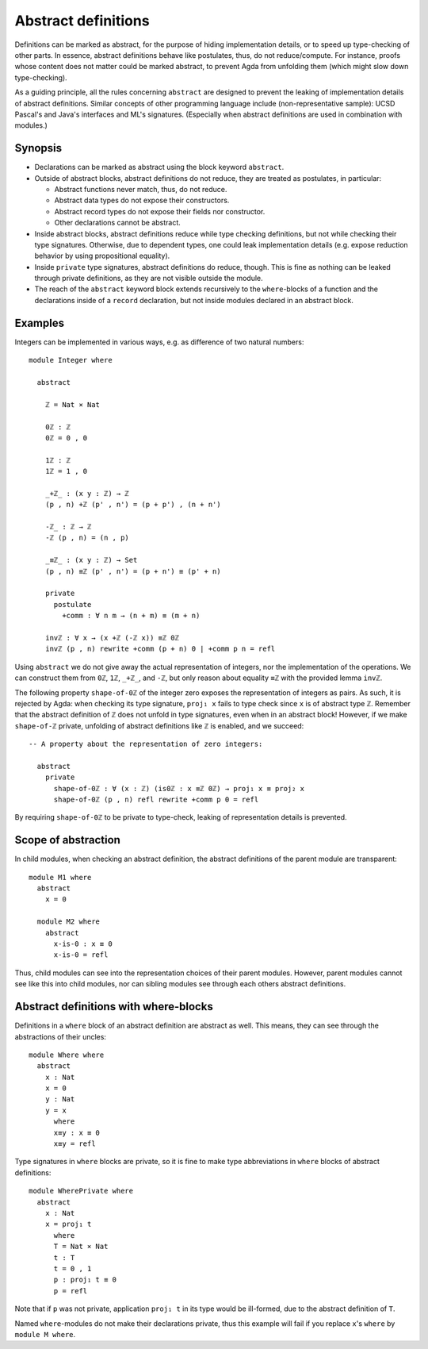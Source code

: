..
  ::
  -- {-# OPTIONS --allow-unsolved-metas #-}
  module language.abstract-definitions where

  open import language.built-ins

.. _abstract-definitions:

********************
Abstract definitions
********************

Definitions can be marked as abstract, for the purpose of hiding
implementation details, or to speed up type-checking of other parts.
In essence, abstract definitions behave like postulates, thus, do not
reduce/compute.  For instance, proofs whose content does not matter
could be marked abstract, to prevent Agda from unfolding them (which
might slow down type-checking).

As a guiding principle, all the rules concerning ``abstract`` are
designed to prevent the leaking of implementation details of abstract
definitions.  Similar concepts of other programming language include
(non-representative sample):
UCSD Pascal's and Java's interfaces and ML's signatures.
(Especially when abstract definitions are used in combination with modules.)

Synopsis
--------

* Declarations can be marked as abstract using the block keyword ``abstract``.

* Outside of abstract blocks, abstract definitions do not reduce, they are treated as postulates,
  in particular:

  * Abstract functions never match, thus, do not reduce.

  * Abstract data types do not expose their constructors.

  * Abstract record types do not expose their fields nor constructor.

  * Other declarations cannot be abstract.

* Inside abstract blocks, abstract definitions reduce while type checking definitions,
  but not while checking their type signatures.
  Otherwise, due to dependent types, one could leak implementation
  details (e.g. expose reduction behavior by using propositional
  equality).

* Inside ``private`` type signatures, abstract definitions do reduce,
  though.  This is fine as nothing can be leaked through private
  definitions, as they are not visible outside the module.

* The reach of the ``abstract`` keyword block extends recursively to
  the ``where``-blocks of a function and the declarations inside of a
  ``record`` declaration, but not inside modules declared in an
  abstract block.

Examples
--------

Integers can be implemented in various ways, e.g. as difference of two
natural numbers::

  module Integer where

    abstract

      ℤ = Nat × Nat

      0ℤ : ℤ
      0ℤ = 0 , 0

      1ℤ : ℤ
      1ℤ = 1 , 0

      _+ℤ_ : (x y : ℤ) → ℤ
      (p , n) +ℤ (p' , n') = (p + p') , (n + n')

      -ℤ_ : ℤ → ℤ
      -ℤ (p , n) = (n , p)

      _≡ℤ_ : (x y : ℤ) → Set
      (p , n) ≡ℤ (p' , n') = (p + n') ≡ (p' + n)

      private
        postulate
          +comm : ∀ n m → (n + m) ≡ (m + n)

      invℤ : ∀ x → (x +ℤ (-ℤ x)) ≡ℤ 0ℤ
      invℤ (p , n) rewrite +comm (p + n) 0 | +comm p n = refl

Using ``abstract`` we do not give away the actual representation of
integers, nor the implementation of the operations.  We can construct
them from ``0ℤ``, ``1ℤ``, ``_+ℤ_``, and ``-ℤ``, but only reason about
equality ``≡ℤ`` with the provided lemma ``invℤ``.

The following property ``shape-of-0ℤ`` of the integer zero exposes the
representation of integers as pairs.  As such, it is rejected by Agda:
when checking its type signature, ``proj₁ x`` fails to type check
since ``x`` is of abstract type ``ℤ``.  Remember that the abstract
definition of ``ℤ`` does not unfold in type signatures, even when in
an abstract block!  However, if we make ``shape-of-ℤ`` private,
unfolding of abstract definitions like ``ℤ`` is enabled, and we
succeed::

  -- A property about the representation of zero integers:

    abstract
      private
        shape-of-0ℤ : ∀ (x : ℤ) (is0ℤ : x ≡ℤ 0ℤ) → proj₁ x ≡ proj₂ x
        shape-of-0ℤ (p , n) refl rewrite +comm p 0 = refl

By requiring ``shape-of-0ℤ`` to be private to type-check, leaking of
representation details is prevented.

Scope of abstraction
--------------------

In child modules,
when checking an abstract definition,
the abstract definitions of the parent module are transparent::

  module M1 where
    abstract
      x = 0

    module M2 where
      abstract
        x-is-0 : x ≡ 0
        x-is-0 = refl

Thus, child modules can see into the representation choices of their
parent modules.  However, parent modules cannot see like this into
child modules, nor can sibling modules see through each others abstract
definitions.

Abstract definitions with where-blocks
--------------------------------------

Definitions in a ``where`` block of an abstract definition are abstract
as well.  This means, they can see through the abstractions of their
uncles::

  module Where where
    abstract
      x : Nat
      x = 0
      y : Nat
      y = x
        where
        x≡y : x ≡ 0
        x≡y = refl

Type signatures in ``where`` blocks are private, so it is fine to make
type abbreviations in ``where`` blocks of abstract definitions::

  module WherePrivate where
    abstract
      x : Nat
      x = proj₁ t
        where
        T = Nat × Nat
        t : T
        t = 0 , 1
        p : proj₁ t ≡ 0
        p = refl

Note that if ``p`` was not private, application ``proj₁ t`` in its type
would be ill-formed, due to the abstract definition of ``T``.

Named ``where``-modules do not make their declarations private, thus
this example will fail if you replace ``x``'s ``where`` by ``module M
where``.
